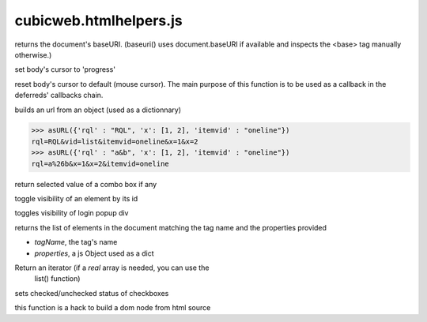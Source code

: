 =======================
cubicweb.htmlhelpers.js
=======================
.. module:: cubicweb.htmlhelpers.js

.. function:: baseuri()

returns the document's baseURI. (baseuri() uses document.baseURI if
available and inspects the <base> tag manually otherwise.)

.. function:: setProgressCursor()

set body's cursor to 'progress'

.. function:: resetCursor(result)

reset body's cursor to default (mouse cursor). The main
purpose of this function is to be used as a callback in the
deferreds' callbacks chain.

.. function:: asURL(props)

builds an url from an object (used as a dictionnary)

>>> asURL({'rql' : "RQL", 'x': [1, 2], 'itemvid' : "oneline"})
rql=RQL&vid=list&itemvid=oneline&x=1&x=2
>>> asURL({'rql' : "a&b", 'x': [1, 2], 'itemvid' : "oneline"})
rql=a%26b&x=1&x=2&itemvid=oneline

.. function:: firstSelected(selectNode)

return selected value of a combo box if any

.. function:: toggleVisibility(elemId)

toggle visibility of an element by its id

.. function:: popupLoginBox()

toggles visibility of login popup div

.. function getElementsMatching(tagName, properties, \/* optional \*\/ parent)

returns the list of elements in the document matching the tag name
and the properties provided

* `tagName`, the tag's name

* `properties`, a js Object used as a dict

Return an iterator (if a *real* array is needed, you can use the
                     list() function)

.. function:: setCheckboxesState(nameprefix, value, checked)

sets checked/unchecked status of checkboxes

.. function:: html2dom(source)

this function is a hack to build a dom node from html source